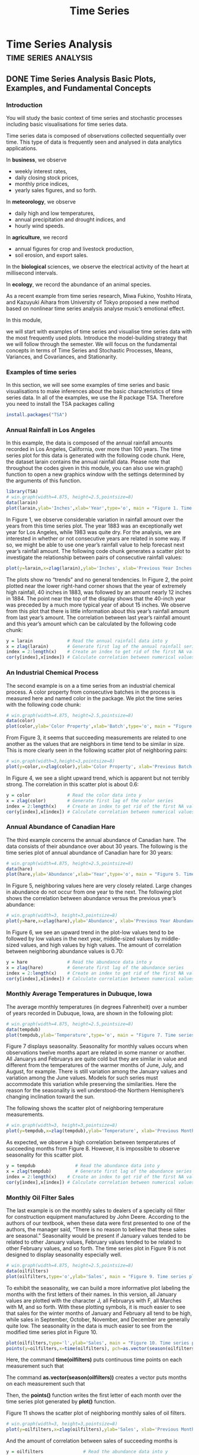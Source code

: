 #+TITLE: Time Series
#+hugo_base_dir: ~/blog/
#+hugo_section: posts
#+hugo_front_matter_format: yaml

* Time Series Analysis :time:series:analysis:
** DONE Time Series Analysis Basic Plots, Examples, and Fundamental Concepts
CLOSED: [2022-03-15 Tue 18:23]
:PROPERTIES:
:EXPORT_FILE_NAME: timeSeriesAnalysisWeek1
:EXPORT_OPTIONS: author:nil
:END:
*** Introduction
You will study the basic context of time series and stochastic processes including basic visualisations for time series data.

Time series data is composed of observations collected sequentially over time. This type of data is frequently seen and analysed in data analytics applications.

In *business*, we observe
+ weekly interest rates,
+ daily closing stock prices,
+ monthly price indices,
+ yearly sales figures, and so forth.

In *meteorology*, we observe

+ daily high and low temperatures,
+ annual precipitation and drought indices, and
+ hourly wind speeds.

In *agriculture*, we record

+ annual figures for crop and livestock production,
+ soil erosion, and export sales.

In the *biological* sciences, we observe the electrical activity of the heart at millisecond intervals.

In *ecology*, we record the abundance of an animal species.

As a recent example from time series research, Miwa Fukino, Yoshito Hirata, and Kazuyuki Aihara from University of Tokyo proposed a new method based on nonlinear time series analysis analyse music’s emotional effect.

In this module,

we will start with examples of time series and visualise time series data with the most frequently used plots.
Introduce the model-building strategy that we will follow through the semester.
We will focus on the fundamental concepts in terms of
Time Series and Stochastic Processes,
Means, Variances, and Covariances, and Stationarity.

*** Examples of time series
In this section, we will see some examples of time series and basic visualisations to make inferences about the basic characteristics of time series data. In all of the examples, we use the R package TSA. Therefore you need to install the TSA packages calling

#+begin_src R
install.packages("TSA")
#+end_src
*** Annual Rainfall in Los Angeles
In this example, the data is composed of the annual rainfall amounts recorded in Los Angeles, California, over more than 100 years. The time series plot for this data is generated with the following code chunk. Here, the dataset larain contains the annual rainfall data. Please note that throughout the codes given in this module, you can also use win.graph() function to open a new graphics window with the settings determined by the arguments of this function.

#+begin_src R
library(TSA)
# win.graph(width=4.875, height=2.5,pointsize=8)
data(larain)
plot(larain,ylab='Inches',xlab='Year',type='o', main = "Figure 1. Time series plot of LA rain series.")
#+end_src

In Figure 1, we observe considerable variation in rainfall amount over the years from this time series plot. The year 1883 was an exceptionally wet year for Los Angeles, while 1983 was quite dry. For the analysis, we are interested in whether or not consecutive years are related in some way. If so, we might be able to use one year’s rainfall value to help forecast next year’s rainfall amount. The following code chunk generates a scatter plot to investigate the relationship between pairs of consecutive rainfall values:

#+begin_src R
plot(y=larain,x=zlag(larain),ylab='Inches', xlab='Previous Year Inches', main = "Figure 2. Scatter plot of rainfall in consequtive years.")
#+end_src

The plots show no “trends” and no general tendencies. In Figure 2, the point plotted near the lower right-hand corner shows that the year of extremely high rainfall, 40 inches in 1883, was followed by an amount nearly 12 inches in 1884. The point near the top of the display shows that the 40-inch year was preceded by a much more typical year of about 15 inches. We observe from this plot that there is little information about this year’s rainfall amount from last year’s amount. The correlation between last year’s rainfall amount and this year’s amount which can be calculated by the following code chunk:

#+begin_src R
y = larain             # Read the annual rainfall data into y
x = zlag(larain)       # Generate first lag of the annual rainfall series
index = 2:length(x)    # Create an index to get rid of the first NA value in x
cor(y[index],x[index]) # Calculate correlation between numerical values in x and y
#+end_src
*** An Industrial Chemical Process
The second example is on a a time series from an industrial chemical process. A color property from consecutive batches in the process is measured here and named color in the package. We plot the time series with the following code chunk:

#+begin_src R
# win.graph(width=4.875, height=2.5,pointsize=8)
data(color)
plot(color,ylab='Color Property',xlab='Batch',type='o', main = "Figure 3. Time series plot of the color property series.")
#+end_src
From Figure 3, it seems that succeeding measurements are related to one another as the values that are neighbors in time tend to be similar in size. This is more clearly seen in the following scatter plot of neighboring pairs:

#+begin_src R
# win.graph(width=3,height=3,pointsize=8)
plot(y=color,x=zlag(color),ylab='Color Property', xlab='Previous Batch Color Property', main = "Figure 4. Scatter plot of the color property in consequtive batches.")
#+end_src

In Figure 4, we see a slight upward trend, which is apparent but not terribly strong. The correlation in this scatter plot is about 0.6:

#+begin_src R
y = color              # Read the color data into y
x = zlag(color)        # Generate first lag of the color series
index = 2:length(x)    # Create an index to get rid of the first NA value in x
cor(y[index],x[index]) # Calculate correlation between numerical values in x and y
#+end_src
*** Annual Abundance of Canadian Hare
The third example concerns the annual abundance of Canadian hare. The data consists of their abundance over about 30 years. The following is the time series plot of annual abundance of Canadian hare for 30 years:

#+begin_src R
# win.graph(width=4.875, height=2.5,pointsize=8)
data(hare)
plot(hare,ylab='Abundance',xlab='Year',type='o', main = "Figure 5. Time series plot of annual abundance of Canadian hare.")
#+end_src

In Figure 5, neighboring values here are very closely related. Large changes in abundance do not occur from one year to the next. The following plot shows the correlation between abundance versus the previous year’s abundance:

#+begin_src R
# win.graph(width=3, height=3,pointsize=8)
plot(y=hare,x=zlag(hare),ylab='Abundance', xlab='Previous Year Abundance', main = "Figure 6. Scatter plot of abundance in consequtive years.")
#+end_src

In Figure 6, we see an upward trend in the plot-low values tend to be followed by low values in the next year, middle-sized values by middle-sized values, and high values by high values. The amount of correlation between neighboring abundance values is 0.70:

#+begin_src R
y = hare               # Read the abundance data into y
x = zlag(hare)         # Generate first lag of the abundance series
index = 2:length(x)    # Create an index to get rid of the first NA value in x
cor(y[index],x[index]) # Calculate correlation between numerical values in x and y
#+end_src
*** Monthly Average Temperatures in Dubuque, Iowa
The average monthly temperatures (in degrees Fahrenheit) over a number of years recorded in Dubuque, Iowa, are shown in the following plot:
#+begin_src R
# win.graph(width=4.875, height=2.5,pointsize=8)
data(tempdub)
plot(tempdub,ylab='Temperature',type='o', main = "Figure 7. Time series plot of average monthly temperature series.")
#+end_src

Figure 7 displays seasonality. Seasonality for monthly values occurs when observations twelve months apart are related in some manner or another. All Januarys and Februarys are quite cold but they are similar in value and different from the temperatures of the warmer months of June, July, and August, for example. There is still variation among the January values and variation among the June values. Models for such series must accommodate this variation while preserving the similarities. Here the reason for the seasonality is well understood-the Northern Hemisphere’s changing inclination toward the sun.

The following shows the scatter plot of neighboring temperature measurements.

#+begin_src R
# win.graph(width=3, height=3,pointsize=8)
plot(y=tempdub,x=zlag(tempdub),ylab='Temperature', xlab='Previous Month Temperature', main = "Figure 8. Scatter plot of average temperature in consequtive months.")
#+end_src

As expected, we observe a high correlation between temperatures of succeeding months from Figure 8. However, it is impossible to observe seasonality for this scatter plot.

#+begin_src R
y = tempdub               # Read the abundance data into y
x = zlag(tempdub)         # Generate first lag of the abundance series
index = 2:length(x)    # Create an index to get rid of the first NA value in x
cor(y[index],x[index]) # Calculate correlation between numerical values in x and y
#+end_src
*** Monthly Oil Filter Sales
The last example is on the monthly sales to dealers of a specialty oil filter for construction equipment manufactured by John Deere. According to the authors of our textbook, when these data were first presented to one of the authors, the manager said, “There is no reason to believe that these sales are seasonal.” Seasonality would be present if January values tended to be related to other January values, February values tended to be related to other February values, and so forth. The time series plot in Figure 9 is not designed to display seasonality especially well.

#+begin_src R
# win.graph(width=4.875, height=2.5,pointsize=8)
data(oilfilters)
plot(oilfilters,type='o',ylab='Sales', main = "Figure 9. Time series plot of monthly oil filter sales series.")
#+end_src

To exhibit the seasonality, we can build a more informative plot labeling the months with the first letters of their names. In this version, all January values are plotted with the character J, all Februarys with F, all Marches with M, and so forth. With these plotting symbols, it is much easier to see that sales for the winter months of January and February all tend to be high, while sales in September, October, November, and December are generally quite low. The seasonality in the data is much easier to see from the modified time series plot in Figure 10.

#+begin_src R
plot(oilfilters,type='l',ylab='Sales', main = "Figure 10. Time series plot of monthly oil filter sales series with labels.")
points(y=oilfilters,x=time(oilfilters), pch=as.vector(season(oilfilters)))
#+end_src

Here, the command *time(oilfilters)* puts continuous time points on each measurement such that

The command *as.vector(season(oilfilters))* creates a vector puts months on each measurement such that

Then, the *points()* function writes the first letter of each month over the time series plot generated by *plot()* function.

Figure 11 shows the scatter plot of neighboring monthly sales of oil filters.

#+begin_src R
# win.graph(width=3, height=3,pointsize=8)
plot(y=oilfilters,x=zlag(oilfilters),ylab='Sales', xlab='Previous Month Sales',main = "Figure 11. Scatter plot of oil filter sales in consequtive months.")
#+end_src

And the amount of correlation between sales of succeeding months is

#+begin_src R
y = oilfilters               # Read the abundance data into y
x = zlag(oilfilters)         # Generate first lag of the abundance series
index = 2:length(x)    # Create an index to get rid of the first NA value in x
cor(y[index],x[index]) # Calculate correlation between numerical values in x and y
#+end_src

Although we observe a seasonal effect, autocorrelation between monthly sales is slightly correlated. So, we should note that having seasonality in time series data does not imply a significant correlation.
*** A Model-Building Strategy
It is not a straightforward task to find appropriate models for time series data. There are several components that a data scientist should deal with. Throughout the course we will follow a multistage model-building strategy with the following three steps:

+ model specification, (or identification)
+ model fitting, and
+ model diagnostics.

In model specification (or identification), the classes of time series models are selected that may be appropriate for a given observed series. In choosing a model, we shall attempt to adhere to the principle of parsimony; that is, the model used should require the smallest number of parameters that will adequately represent the time series.

Albert Einstein is quoted in Parzen (1982, p. 68) as remarking that “everything should be made as simple as possible but not simpler.”

The model fitting consists of finding the best possible estimates of a number of parameters involved in the model using a statistical estimation method such as least squares, maximum likelihood estimation, or Bayesian estimation.

Model diagnostics is concerned with assessing the quality of the model that we have specified and estimated. We try to answer the questions:

How well does the model fit the data?
Are the assumptions of the model reasonably well satisfied?
If no inadequacies are found, the modeling may be assumed to be complete, and the model may be used, for example, to forecast future values. Otherwise, we choose another model in the light of the inadequacies found; that is, we return to the model specification step. In this way, we cycle through the three steps until an acceptable model is found.


*** Time Series and Stochastic Processes
The sequence of random variables ${Yt:t=0,±1,±2,±3,…}$ is called a stochastic process and serves as a model for an observed time series. It is known that the complete probabilistic structure of such a process is determined by the set of distributions of all finite collections of the Y’s. Much of the information in these joint distributions can be described in terms of means, variances, and covariances. So, we will focus on the measures mostly based on the first and second moments.
*** Means, Variances, and Covariances
For a stochastic process {Yt:t=0,±1,±2,±3,…}, the mean function is defined by

μt=E(Yt), for t=0,±1,±2,±3,…

Actually, μt is just the expected value of the process at time t.

The autocovariance function, γt,s is defined as

γt,s=Cov(Yt,Ys), for t,s=0,±1,±2,±3,…

where Cov(Yt,Ys)=E[(Yt−μt)(Ys−μs)]=E(YtYs)−μtμs.

The autocorrelation function, ρt,s, is given by

ρt,s=Corr(Yt,Ys), for t,s=0,±1,±2,±3,…

where

Corr(Yt,Ys)=Cov(Yt,Ys)Var(Yt)Var(Ys)−−−−−−−−−−−−−√=γt,sγt,tγs,s−−−−−√.

Please note that

γt,t=Cov(Yt,Yt)=E[(Yt−μt)(Yt−μt)]=E[(Yt−μt)2]=E(Y2t)−μ2t=Var(Yt)

and

γs,s=Cov(Ys,Ys)=E[(Ys−μs)(Ys−μs)]=E[(Ys−μs)2]=E(Y2s)−μ2s=Var(Ys).

Consequently, ρt,t=ρs,s=1.

Because γt,s=γs,t, we have ρt,s=ρs,t. And because |γt,s|≤γt,tγs,s−−−−−√, we have |ρt,s|≤1.

Values of ρt,s near ±1 indicate strong (linear) dependence, whereas values near zero indicate weak (linear) dependence. If ρt,s=0, we say that Yt and Ys are uncorrelated.

Because most of the context is based on the covariance and correlations, we will go a little bit further. To investigate the covariance properties of various time series models, the following result will be used repeatedly: If c1,c2,…,cm and d1,d2,…,dn are constants and t1,t2,…,tm and s1,s2,…,sn are time points, then the contrivance of two linear combinations of time series observations is calculated by

Cov[∑i=1mciYti,∑j=1ndjYsj]=∑i=1m∑j=1ncidjCov(Yti,Ysj).

As a special case, we obtain the variance of a linear combination of time series observations as

Var[∑i=1mciYti]=∑i=1nc2iVar(Yti)+2∑i<jcicjCov(Yti,Ytj).
*** The Random Walk
Let e1,e2,… be a sequence of independent, identically distributed random variables each with zero mean and variance σ2e. The observed time series, {Yt:t=1,2,…}, is constructed as follows:

Y1Y2Yt==⋮=e1e1+e2e1+e2+⋯+et

Apparently, this system of equations can be written as

Yt=Yt−1+et

with initial condition Y1=e1.

If the e’s are interpreted as the sizes of the “steps” taken (forward or backward) along a number line, then Yt is the position of the random walker at time t.

We obtain the mean and variance of the random walk process as follows:

μt=E(Yt)=E(e1+e2+⋯+et)=E(e1)+E(e2)+⋯+E(et)=0+0+⋯+0.

So, μt=0 for all t. As for the variance,

Var(Yt)=Var(e1+e2+⋯+et)=Var(e1)+Var(e2)+⋯+Var(et)=σ2e+σ2e+⋯+σ2e.

So we have a linearly increasing variance Var(Yt)=tσ2e with time.

For 1≤t≤s, we have the following autocorrelation function,

γt,s=tσ2e.

Autocorrelation function is straightforwardly obtained as follows:

ρt,s=ts−−√

for 1≤t≤s. For example, we have the following autocorrelation values ρ1,2=0.707, ρ8,9=0.943, ρ24,25=0.980, and ρ1,25=0.200. The neighboring time points are more correlated than those distant from each other.

Figure 12 shows a simulated random walk:

#+begin_src R
data(rwalk) # rwalk contains a simulated random walk
plot(rwalk,type='o',ylab='Random Walk', main = "Figure 12. Time series plot of a simulated random walk.")
#+end_src
*** A Moving Average
Suppose that {Yt} is constructed as

Yt=et+et−12

where e’s are i.i.d. with zero mean and variance σ2e. Consequently, we have the following:

μt=0Var(Yt)=0.5σ2eCov(Yt,Yt−1)=0.25σ2e and Cov(Yt,Yt−k)=0 for k>1, and ρt,s=0.5 and ρt,t−k=0 for k>1.

Values of Y precisely one-time unit apart have exactly the same correlation no matter where they occur in time and, more generally, ρt,t−k is the same for all values of t. This leads us to the important concept of stationarity.

The following code chunk generates a random realisation of a moving average series in Figure 13.

#+begin_src R
e = rnorm(50,0,1) # Generate standard normal distributed e_t series
Y = array(NA, 50)
for ( t in 2:50){
  Y[t] = (e[t] + e[t-1])/2
}
plot(ts(Y), type ="o", ylab="Y_t", xlab ="t", main = "Figure 13. Time series plot of a moving average series.")
#+end_src
*** Stationarity
The basic idea of stationarity is that the probability laws that govern the behavior of the process do not change over time. the assumption of stationarity allows us to make statistical inferences about the structure of a stochastic process on the basis of an observed record of that process. Specifically, a process {Yt} is said to be strictly stationary if the joint distribution of Yt1,Yt2,…,Ytn is the same as the joint distribution of Yt1−k,Yt2−k,…,Ytn−k for all choices of time points t1,t2,…,tn and all choices of time lag k.

It then follows that both the mean and variance functions are constant for all time: E(Yt)=E(Yt−k) and Var(Yt)=Var(Yt−k) for all t and k.

The covariance between Yt and Ys depends on time only through the time difference |t−s| and not otherwise on the actual times t and s.

Thus, for a stationary process, to simplify our notation, we can write

γk=Cov(Yt,Yt−k) and ρk=Corr(Yt,Yt−k)=γkγ0.

General properties of a stationary process are

γ0=Var(Yt)γk=γ−k|γk|≤γ0

and correspondingly,

ρ0=1ρk=ρ−k|ρk|≤1.

If a process is strictly stationary and has a finite variance, then the covariance function must depend only on the time lag. A definition that is similar to that of strict stationarity but is mathematically weaker is the following: A stochastic process {Yt} is said to be weakly (or second-order) stationary if

The mean function is constant over time, and
γt,t−k=γ0,k for all time t and lag k.
In this course, the term stationary when used alone will always refer to this weaker form of stationarity.

Figure 14 and 15 show a stationary and a nonstationary randomly generated series. Which one is for the non-stationary series?


*** White Noise
One of the important and mostly used stationary processes is called white noise process. A white noise process is actually a sequence of i.i.d. random variables {et}. many useful processes can be constructed from white noise.

For a white noise process, μt=E(et) is constant and γk=Var(et) for k=0 and γk=0 for k≠0. Thus, we can write ρk=1 for k=0 and ρk=0 for k≠0. We usually assume that the white noise process has mean zero and denote Var(et) by σ2e.

The moving average also defines a stationary process. For a moving average process, Yt=(et+et−1)/2, we have ρk=1 for k=0, ρk=0.5 for |k|=1, and ρk=0 for |k|≥2.

Figure 16 shows an example of a white noise series:

#+begin_src R
e = rnorm(50,0,1)
plot(ts(e), type ="o", ylab="e_t", xlab ="t", main = "Figure 16. Time series plot of a white noise series.")
#+end_src
*** Random Cosine Wave
Let us define the following process:

Yt=cos[2π(t12+Φ)] for t=0,±1,±2,…

where Φ∼Uniform(0,1). Figure 17 displays the time series plot of this process:
#+begin_src R
phi = runif(51,0,1)
t = seq(0,50,1)
Y = cos(2*pi*((t/12)+phi))
plot(ts(Y), type ="o", ylab="Y_t", xlab ="t", main = "Figure 17. Time series plot of a random cosine wave.")
#+end_src
Statistical properties of this process are

E(Yt)=∫10cos[2π(t12+ϕ)]f(ϕ)dϕ=∫10cos[2π(t12+ϕ)]⋅1dϕ=12πsin(2πt12+ϕ)∣∣∣10=12π[sin(2πt12+2π)−sin(2πt12)]=0

for all t. Also,

γt,s=12cos[2π(|t−s|12)].

So the process is stationary with the autocorrelation function

ρk=cos(2πk12) for t=0,±1,±2,…

With this example, we observe that it will be difficult to assess whether or not stationarity is a reasonable assumption for a given time series on the basis of the time sequence plot of the observed data.

As another example, the random walk constructed with Yt=e1+e2+⋯+et is not stationary due to non-constant variance function Var(Yt=tσ2e also its covariance function γt,s=tσ2e does not depend only on time lag for 0≤t<s.

Instead of going on with Yt directly, we can consider the differences of successive Y-values, denoted ΔYt. Then $Y_{t} = Y_{t}-Y_{t−1}=e_{t}, so the differenced series, {ΔYt}, is stationary.

Many real time series cannot be reasonably modeled by stationary processes since they are not in statistical- equilibrium but are evolving over time. However, we can frequently transform non- stationary series into stationary series by simple techniques such as differencing.

*** Summary
In this module, we introduced a special data type called time series data. We use simple visualisations to plot time series data for descriptive purposes. Then we focused on the fundamentals of time series analysis such as mean function, autocovariance function, and autocorrelation function. We illustrated these concepts with the basic processes: the random walk, white noise, a simple moving average, and a random cosine wave. Finally, the fundamental concept of stationarity is introduced and the idea of differentiating time series to ensure stationarity is highlighted.


** DONE Analysis of Trends
CLOSED: [2022-03-16 Wed 00:04]
:PROPERTIES:
:EXPORT_FILE_NAME: analysisOfTrends
:EXPORT_OPTIONS: author:nil
:END:
*** Introduction
We will study trend models for the analysis of time series data. Trend models that we will cover include linear, quadratic and harmonic trend models and those account for seasonality. We will observe that while the trend models are very good at capturing the trend in time series data, their performance is poor on capturing serial correlation in time series data. We will have hands-on tasks to deepen your understanding of trend models and improve your skillsets for the implementation of time series analysis methods.

The trend in time series is closely related to the mean function of the series. Changes in mean over time create a trend in the series. In general, the mean function is an arbitrary function of time. We will consider relatively simple functions of time to model the trend in time series.

In this module, we will study

+ the deterministic and stochastic trend,
+ modeling deterministic trends,
+ estimation of constant mean,
+ regression approach to model the trend,
+ analysis of residuals after modelling the trend.

*** learning objectives
This week will contribute to Course Learning Objectives:

1. Present time series in an informative way, both graphically and with summary statistics
2. Develop stationary and non-stationary, and seasonal and non-seasonal time series models

*** Deterministic Versus Stochastic Trends
One of the challenges in time series analysis is that the same time series may be viewed quite differently by different analysts. For example, one can foresee a trend in a simulated random walk with a constant mean for all time. The perceived trend is a result of the strong positive correlation between the series values at nearby time points and the increasing variance in the process as time goes by. Therefore, one can see different trends in the next simulations. This type of trend is called stochastic trend.

In the average monthly temperatures example of the first module, we got the following time series plot in Figure 1:

Here we have a cyclical or seasonal trend, but here the reason for the trend is clear that the Northern Hemisphere’s changing inclination toward the sun. We can model this trend by Yt=Xt+μt, where μt is a deterministic function that is periodic with period 12 and it should satisfy μt=μt−12 for all t. We can assume that Xt represent an unobserved variation around μt and has zero mean for all t. So, this model assumes that μt is the mean function for the observed series Yt. Because the mean function is determined beforehand and we can set the “functions form” of a trend, the trend considered here is a deterministic trend. It is possible to set a linear mean function such that μt=β0+β1t or a quadratic time trend such as μt=β0+β1t+β2t2.
*** Estimation of a Constant Mean
When we consider a constant mean over time, we set μt=μ, for all t. So, our model is written as


Our aim is to estimate the value of μ using the observed series Y1,Y2,…,Yn. The straightforward estimate of μ is the sample mean calculated as


Here sample mean is an unbiased estimator of the constant mean. To investigate its efficiency, we need to find the variance of the sample mean. Suppose that {Yt} is a stationary time series with autocorrelation function ρk. Then, the variance of the sample mean is obtained as


Note that if the series {Yt} is just white noise then ρk=0 for k>0; and hence, Var(Y¯ reduces to simply γ0/n, which is the population variance divided by the sample size.

Instead of constant mean, we can set a moving average model such that Yt=et−1/2et−1, which is also stationary. Then, we find that ρ1=−0.4, which means that we have a negative correlation at lag 1, and ρk=0 for k>1. In this case, we have


For a large n, the correction factor (n−1)/n will approach to 1. Thus, we get


So, the variance of the estimator of μ for the moving average model is less than that of for the constant mean model: 0.2(γ0/n)<γ0/n. The reason for getting a more efficient estimator with a moving average model is that in the moving average model, it is possible for the series to oscillate back and forth across the mean. On the other hand, if ρk≥0 for all k≥1, Var(Y¯) will be larger than γ0/n.

For many stationary processes, the autocorrelation function decays quickly enough with increasing lags. under this assumption and given a large sample, we obtain the following approximation:


Here, negative correlations and large sample size both increase the efficiency of the estimator.

We should note that the precision of the sample mean as an estimator of μ can be strikingly different for a nonstationary process with a constant mean. For example, for the random walk process defined in Module 1, we find the following:


Notice that in this special case the variance of our estimate of the mean actually increases as the sample size n increases. Because this is unacceptable, we need to consider other estimation techniques for nonstationary series.
*** Regression Approach
Classical regression analysis can be used to model nonconstant mean trend. We will consider linear, quadratic, seasonal means, and cosine trends.
*** Linear and Quadratic Trends in Time
The deterministic linear trend model is expressed as follows:

μt=β0+β1t

where β0 represents intercept and β1 corresponds to the slope of the linear trend. Suppose β^0 and β^1 are the classical least squares estimates of β0 and β1, respectively. Then, β^0 and β^1 are obtained as follows:


where t=(n+1)/2 is the average of integers 1,2,…,n.

Consider the simulated random walk process in Figure 2:

#+begin_src R
data(rwalk)
model1 = lm(rwalk~time(rwalk)) # label the model as model1
summary(model1)
#+end_src

#+begin_src file
##
## Call:
## lm(formula = rwalk ~ time(rwalk))
##
## Residuals:
##      Min       1Q   Median       3Q      Max
## -2.70045 -0.79782  0.06391  0.63064  2.22128
##
## Coefficients:
##              Estimate Std. Error t value Pr(>|t|)
## (Intercept) -1.007888   0.297245  -3.391  0.00126 **
## time(rwalk)  0.134087   0.008475  15.822  < 2e-16 ***
## ---
## Signif. codes:  0 '***' 0.001 '**' 0.01 '*' 0.05 '.' 0.1 ' ' 1
##
## Residual standard error: 1.137 on 58 degrees of freedom
## Multiple R-squared:  0.8119, Adjusted R-squared:  0.8086
## F-statistic: 250.3 on 1 and 58 DF,  p-value: < 2.2e-16
#+end_src

Estimates of slope and intercept are β^1=0.1341 and β^0=−1.008, respectively. Here slope is statistically significant at 5% significance level. The trend line is plotted over the time series in Figure 3:

#+begin_src R
plot(rwalk,type='o',ylab='y', main = "Figure 3. Fitted linear model to the simulated random walk series.")
abline(model1) # add the fitted least squares line from model1
#+end_src

Appropriateness of this linear trend model will be considered later.

The deterministic quadratic trend model is expressed as follows

μt=β0+β1t+β2t2

where β0 represents intercept, β1 corresponds to the linear trend, and β2 corresponds to quadratic trend in time.

The following code chunk fits a quadratic trend model to the random walk data:

#+begin_src R
t = time(rwalk)
t2 = t^2
model1.1 = lm(rwalk~t+t2) # label the model as model1
summary(model1.1)
#+end_src
#+begin_src file
##
## Call:
## lm(formula = rwalk ~ t + t2)
##
## Residuals:
##      Min       1Q   Median       3Q      Max
## -2.69623 -0.76802  0.00826  0.85337  2.34468
##
## Coefficients:
##               Estimate Std. Error t value Pr(>|t|)
## (Intercept) -1.4272911  0.4534893  -3.147  0.00262 **
## t            0.1746746  0.0343028   5.092 4.16e-06 ***
## t2          -0.0006654  0.0005451  -1.221  0.22721
## ---
## Signif. codes:  0 '***' 0.001 '**' 0.01 '*' 0.05 '.' 0.1 ' ' 1
##
## Residual standard error: 1.132 on 57 degrees of freedom
## Multiple R-squared:  0.8167, Adjusted R-squared:  0.8102
## F-statistic:   127 on 2 and 57 DF,  p-value: < 2.2e-16
#+end_src

Fitted quadratic trend is shown in Figure 4:
#+begin_src R
plot(ts(fitted(model1.1)), ylim = c(min(c(fitted(model1.1),
     as.vector(rwalk))), max(c(fitted(model1.1),as.vector(rwalk)))),ylab='y' ,
     main = "Figure 4. Fitted quadratic curve to the random walk series.")
lines(as.vector(rwalk),type="o")
#+end_src
*** Cyclical or Seasonal Trends
Consider now modeling and estimating seasonal trends, such as for the average monthly temperature data in Figure 5.

Here we assume that the observed series can be represented as

Yt=μt+Xt

where E(Xt)=0 for all t. The most general assumption for μt with monthly seasonal data is that there are 12 parameters, β1,β2,…,β12, giving the expected average temperature for each of the 12 months. To represent seasonality, we may write a seasonal model such that


We need to set up indicator variables (sometimes called dummy variables) that indicate the month to which each of the data points pertains before going on with estimation of parameters. We can also include an intercept term β0 in the model.
#+begin_src R
data(tempdub)
month.=season(tempdub) # period added to improve table display and this line sets up indicators
model2=lm(tempdub~month.-1) # -1 removes the intercept term
summary(model2)
#+end_src

#+begin_src file
##
## Call:
## lm(formula = tempdub ~ month. - 1)
##
## Residuals:
##     Min      1Q  Median      3Q     Max
## -8.2750 -2.2479  0.1125  1.8896  9.8250
##
## Coefficients:
##                 Estimate Std. Error t value Pr(>|t|)
## month.January     16.608      0.987   16.83   <2e-16 ***
## month.February    20.650      0.987   20.92   <2e-16 ***
## month.March       32.475      0.987   32.90   <2e-16 ***
## month.April       46.525      0.987   47.14   <2e-16 ***
## month.May         58.092      0.987   58.86   <2e-16 ***
## month.June        67.500      0.987   68.39   <2e-16 ***
## month.July        71.717      0.987   72.66   <2e-16 ***
## month.August      69.333      0.987   70.25   <2e-16 ***
## month.September   61.025      0.987   61.83   <2e-16 ***
## month.October     50.975      0.987   51.65   <2e-16 ***
## month.November    36.650      0.987   37.13   <2e-16 ***
## month.December    23.642      0.987   23.95   <2e-16 ***
## ---
## Signif. codes:  0 '***' 0.001 '**' 0.01 '*' 0.05 '.' 0.1 ' ' 1
##
## Residual standard error: 3.419 on 132 degrees of freedom
## Multiple R-squared:  0.9957, Adjusted R-squared:  0.9953
## F-statistic:  2569 on 12 and 132 DF,  p-value: < 2.2e-16
#+end_src
All of the parameters corresponding to months are statistically significant at 5% level. We can include the intercept parameter as follows:

#+begin_src R
model3=lm(tempdub~month.) # remove -1 to include the intercept term in the model
summary(model3)
#+end_src

#+begin_src file
##
## Call:
## lm(formula = tempdub ~ month.)
##
## Residuals:
##     Min      1Q  Median      3Q     Max
## -8.2750 -2.2479  0.1125  1.8896  9.8250
##
## Coefficients:
##                 Estimate Std. Error t value Pr(>|t|)
## (Intercept)       16.608      0.987  16.828  < 2e-16 ***
## month.February     4.042      1.396   2.896  0.00443 **
## month.March       15.867      1.396  11.368  < 2e-16 ***
## month.April       29.917      1.396  21.434  < 2e-16 ***
## month.May         41.483      1.396  29.721  < 2e-16 ***
## month.June        50.892      1.396  36.461  < 2e-16 ***
## month.July        55.108      1.396  39.482  < 2e-16 ***
## month.August      52.725      1.396  37.775  < 2e-16 ***
## month.September   44.417      1.396  31.822  < 2e-16 ***
## month.October     34.367      1.396  24.622  < 2e-16 ***
## month.November    20.042      1.396  14.359  < 2e-16 ***
## month.December     7.033      1.396   5.039 1.51e-06 ***
## ---
## Signif. codes:  0 '***' 0.001 '**' 0.01 '*' 0.05 '.' 0.1 ' ' 1
##
## Residual standard error: 3.419 on 132 degrees of freedom
## Multiple R-squared:  0.9712, Adjusted R-squared:  0.9688
## F-statistic: 405.1 on 11 and 132 DF,  p-value: < 2.2e-16
#+end_src

R omits the January coefficient in this case. Notice that when we have the intercept in the model, we interpret resulting parameters as the difference between the first month and the related one. Now the February coefficient is interpreted as the difference between February and January average temperatures, the March coefficient is the difference between March and January average temperatures, and so forth. In this model, all of the differences between January and the other months are statistically significant at 5% level in both models. Notice that the Intercept coefficient plus the February coefficient here equals the February coefficient the model with no intercept parameter.
*** Cosine Trends
In the seasonal means model, we separate the effect of each month. However, there is nothing about the shape of the seasonal trend in the seasonal means model. We can include the information on the shape of the seasonal trend in the model by assigning a cosine curve as the mean function μt:

μt=βcos(2πft+Φ)

Here, β(>0), f, and Φ are called the amplitude, frequency, and phase of the curve. As t varies, the curve oscillates within [−β,β] interval. Since the curve repeats itself exactly every 1/f time units, 1/f is called the period of the cosine wave. When we set f=1/12, a cosine wave will repeat itself every 12 months. So we say that the period is 12.

For the estimation purposes, we need to make the above cosine trend model linear in terms of its parameters. With the following misinterpretation, we get

βcos(2πft+Φ)=β1cos(2πft)+β2sin(2πft)

where

β=β21+β22−−−−−−√ and Φ=atan(−β2/β1)

and, conversely,

β1=βcos(Φ) and β2=βsin(Φ).

Consequently, we will use cos(2πft) and sin(2πft) to estimate β1 and β2, respectively. The simplest such model for the trend would be expressed as

μt=β0+β1cos(2πft)+β2sin(2πft)

Here the constant term β0 represents a cosine with frequency zero.

In any practical example, we must be careful how we measure time, as our choice of time measurement will affect the values of the frequencies of interest. For example, if we have monthly data but use 1,2,3,… as our time scale, then 1/12 would be the most interesting frequency, with a corresponding period of 12 months. However, if we measure time by year and fractional year, say 1980 for January, 1980.08333 for February of 1980, and so forth, then a frequency of 1 corresponds to an annual or 12-month periodicity.

The following code chunk fits a cosine curve at the fundamental frequency to the average monthly temperature series.

#+begin_src R
har.=harmonic(tempdub,1) # calculate cos(2*pi*t) and sin(2*pi*t)
model4=lm(tempdub~har.)
summary(model4)
#+end_src

#+begin_src file
##
## Call:
## lm(formula = tempdub ~ har.)
##
## Residuals:
##      Min       1Q   Median       3Q      Max
## -11.1580  -2.2756  -0.1457   2.3754  11.2671
##
## Coefficients:
##                 Estimate Std. Error t value Pr(>|t|)
## (Intercept)      46.2660     0.3088 149.816  < 2e-16 ***
## har.cos(2*pi*t) -26.7079     0.4367 -61.154  < 2e-16 ***
## har.sin(2*pi*t)  -2.1697     0.4367  -4.968 1.93e-06 ***
## ---
## Signif. codes:  0 '***' 0.001 '**' 0.01 '*' 0.05 '.' 0.1 ' ' 1
##
## Residual standard error: 3.706 on 141 degrees of freedom
## Multiple R-squared:  0.9639, Adjusted R-squared:  0.9634
## F-statistic:  1882 on 2 and 141 DF,  p-value: < 2.2e-16
#+end_src
The following code chunk plots the fitted curve along with the observed average monthly temperature series in Figure 6.

#+begin_src R
plot(ts(fitted(model4),freq=12,start=c(1964,1)),ylab='Temperature',type='l',
ylim=range(c(fitted(model4),tempdub)),main="Figure 6. Fitted model to average monthly temperature series.")
# ylim ensures that the y axis range fits the raw data and the fitted values
points(tempdub)
#+end_src

The cosine trend model fits the data quite well with the exception of most of the January values, where the observations are lower than the model would predict.

Interpreting Regression Output
Estimates of regression parameters are obtained under some assumptions on the stochastic component {Xt} of linear trend model. So, some properties of regression output heavily depend on the assumption that Xt is white noise and some other parts depend on approximate normality of Xt.

When we have μt=β0+β1t as the mean function, the unobserved stochastic component Xt can be estimated (predicted) by Yt−μ^t. If Xt has a constant variance, we estimate the standard deviation of Xt, namely γ0−−√, by the residual standard deviation

s=1n−p∑t=1n(Yt−μ^t)2−−−−−−−−−−−−−−−−√

where p is the number of parameters estimated in μt and n−p is the so-called degrees of freedom for s.

The smaller the value of s, the better the fit.

Another measure of goodness of fit of the trend is the coefficient of determination, namely R2. One interpretation of R2 is that it is the square of the sample correlation coefficient between the observed series and the estimated trend. It is also the fraction of the variation in the series that is explained by the estimated trend.

High but not close to 1 values of R2 implies a satisfactory fit.

When we fit the straight line to the random walk data, we get the following output:

#+begin_src R
model1=lm(rwalk~time(rwalk))
summary(model1)
#+end_src

#+begin_src file
##
## Call:
## lm(formula = rwalk ~ time(rwalk))
##
## Residuals:
##      Min       1Q   Median       3Q      Max
## -2.70045 -0.79782  0.06391  0.63064  2.22128
##
## Coefficients:
##              Estimate Std. Error t value Pr(>|t|)
## (Intercept) -1.007888   0.297245  -3.391  0.00126 **
## time(rwalk)  0.134087   0.008475  15.822  < 2e-16 ***
## ---
## Signif. codes:  0 '***' 0.001 '**' 0.01 '*' 0.05 '.' 0.1 ' ' 1
##
## Residual standard error: 1.137 on 58 degrees of freedom
## Multiple R-squared:  0.8119, Adjusted R-squared:  0.8086
## F-statistic: 250.3 on 1 and 58 DF,  p-value: < 2.2e-16
#+end_src

According to multiple R2, about 81% of the variation in the random walk series is explained by the linear time trend. The adjusted version of multiple R2 provides an approximately unbiased estimate of true R2.

The standard deviations of the coefficients labeled Std. Error on the output need to be interpreted carefully. They are appropriate only when the usual regression assumption that the stochastic component is white noise. This assumption rarely true for time series data!

If the stochastic component is normally distributed white noise, then the p-values are given under “Pr(>|t|)” can be used to test the null hypothesis that the corresponding unknown regression coefficient is zero.
*** Residual Analysis
The estimator or predictor of unobserved stochastic component {Xt},

X^t=Yt−μ^t

is called residual corresponding to the tth observation.

An estimate is the guess of an unknown parameter and a prediction is an estimate of an unobserved random variable.

If the trend model is reasonably correct, then the residuals should behave roughly like the true stochastic component, and various assumptions about the stochastic component can be assessed by looking at the residuals.

If the stochastic component is white noise, then the residuals should behave roughly like independent (normal) random variables with zero mean and standard deviation of s. We can standardise residuals to make their mean zero.

After computation of residuals or standardised residual, we examine various residual plots. The first plot to examine is the plot of the residuals over time. If the series is seasonal, we can use labels while plotting to identify the seasonality better.

In the first example, We will use the monthly average temperature series which we fitted with seasonal means as our first example to illustrate some of the ideas of residual analysis. The following chunk generates a time series plot for the standardized residuals of the monthly temperature data fitted by seasonal means:

#+begin_src R
plot(y=rstudent(model3),x=as.vector(time(tempdub)), xlab='Time',ylab='Standardized Residuals',type='o', main = "Figure 7. Time series plot of residuals.")
#+end_src

If the stochastic component is white noise and the trend is adequately modeled, we would expect such a plot to suggest a rectangular scatter with no discernible trends whatsoever.

There are striking departures from randomness seen in the plot in Figure 7.

The labels of months are added in Figure 8.

#+begin_src R
plot(y=rstudent(model3),x=as.vector(time(tempdub)),xlab='Time', ylab='Standardized Residuals',type='l', main = "Figure 8. Time series plot of residuals with labels.")
points(y=rstudent(model3),x=as.vector(time(tempdub)), pch=as.vector(season(tempdub)))
#+end_src
There is no apparent pattern relating to different months of the year in Figure 8.

Next, we look at the standardized residuals versus the corresponding trend estimate, or fitted value in Figure 9. The function rstudent() computes standardised residuals.

#+begin_src R
plot(y=rstudent(model3),x=as.vector(fitted(model3)), xlab='Fitted Trend Values', ylab='Standardized Residuals',type='n', main = "Figure 9. Time series plot of standardised residuals
     versus fitted trend values.")
points(y=rstudent(model3),x=as.vector(fitted(model3)),pch=as.vector(season(tempdub)))
#+end_src

As anomaly with this plot small residuals would be associated with small fitted trend values and large residuals with large fitted trend values, or there would be less variation for residuals associated with certain sized fitted trend values or more variation with other fitted trend values. Although there is somewhat more variation for the March residuals and less for November, the plot does not indicate any dramatic patterns that would cause us to doubt the seasonal means model.

Normality of residuals can be checked with a histogram. Figure 10 displays a frequency histogram of the standardized residuals from the seasonal means model for the temperature series.

#+begin_src R
hist(rstudent(model3),xlab='Standardized Residuals', main = "Figure 10. Histogram of the standardized residuals from
     the seasonal means model.")
#+end_src

The plot is somewhat symmetric and tails off at both the high and low ends as a normal distribution does.

Another plot to check normality is the quantile-quantile (QQ) plot. Such a plot displays the quantiles of the data versus the theoretical quantiles of a normal distribution.

With normally distributed data, the QQ plot looks approximately like a straight line.

Figure 11 shows the Q-Q scores (calculated under normal distribution) plot for the standardized residuals from the seasonal means model for the temperature series.

#+begin_src R
y = rstudent(model3)
qqnorm(y, main = "Figure 11. Normal Q-Q plot of the standardized residuals from
     the seasonal means model.")
qqline(y, col = 2, lwd = 1, lty = 2)
#+end_src

The straight-line pattern here supports the assumption of a normally distributed stochastic component in this model.

In addition to visualisations, there are various hypothesis tests that can be used to check the normality assumption of the stochastic component. One of these tests is the Shapiro-Wilk test that calculates the correlation between the residuals and the corresponding normal quantiles. We apply the Shapiro-Wilk test to the residuals of temperature series using the following code chunk

#+begin_src R
y = rstudent(model3)
shapiro.test(y)
#+end_src

#+begin_src file
##
##  Shapiro-Wilk normality test
##
## data:  y
## W = 0.9929, p-value = 0.6954
#+end_src
We get the p-value of 0.6954. So we conclude not to reject the null hypothesis that the stochastic component of this model is normally distributed.

Independence in the stochastic component is another assumption to check. The runs test can be applied over the residuals. The runs test applied over the residuals of temperature series leads to a p-value of 0.216. Thus, we conclude not to reject the null hypothesis stating the independence of the stochastic component in this seasonal means model.
*** Sample Autocorrelation Function
Sample autocorrelation function (ACF) is a very useful and important tool in the analysis of time series data. We compute the sample correlation between the pairs k units apart in time. However, we modify this slightly, taking into account that we are assuming stationarity, which implies a common mean and variance for the series. With this in mind, we define the sample autocorrelation function, rk, at lag k as


for k=1,2,…. A plot of rk versus lag k is often called a correlogram.

Because we are interested in discovering possible dependence in the stochastic component, the sample autocorrelation function for the standardized residuals is of interest. Figure 12 displays the sample autocorrelation for the standardized residuals from the seasonal means model of the temperature series.

#+begin_src R
acf(rstudent(model3), main = "Figure 12. ACF of standardized residuals")
#+end_src

All values are within the horizontal dashed lines, which are placed at ±2/n−−√. According to the ACF plot none of the hypotheses ρk=0 can be rejected at the usual significance levels for k=1,2,…,21. Thus, we infer that the stochastic component of the series is white noise.

As a second example, a time series plot of the standardized residuals arising from fitting a straight line to the random walk time series is shown in Figure 13:

#+begin_src R
plot(y=rstudent(model1),x=as.vector(time(rwalk)), ylab='Standardized Residuals',xlab='Time',type='o', main = "Figure 13. Time series plot of the standardized residuals
     from fitting a straight line to the random walk series.")
#+end_src

In Figure 13, the residuals “hang together” too much for the white noise-the plot is too smooth. Furthermore, there seems to be more variation in the last third of the series than in the first two-thirds. When we plot standardised residuals versus fitted trend line values, we observe a similar effect with larger residuals associated with larger fitted values from Figure 14.

#+begin_src R
plot(y=rstudent(model1),x=fitted(model1), ylab='Standardized Residuals',xlab='Fitted Trend Line Values', type='p', main = "Figure 14. Scatter plot of standardised residuals versus fitted trend line values.")
#+end_src

The sample ACF of the standardized residuals is given in Figure 15:

#+begin_src R
acf(rstudent(model1), main = "Figure 15. ACF of the standardized residuals.")
#+end_src

This ACF plot confirms the smoothness of the time series plot as we have correlation values higher than the confidence bound at several lags. This is not what we expect from a white noise process.

As another example, we return to the annual rainfall in Los Angeles for which we found no evidence of dependence in that series and check the normality assumption using the QQ plot in Figure 16.

#+begin_src R
data(larain)
y = larain
qqnorm(y, main = "Figure 16. Normal Q-Q plot of LA rain series.")
qqline(y, col = 2, lwd = 1, lty = 2)
#+end_src

Because we see a considerable amount of departure from the reference line, we conclude that the normality assumption does not hold for the annual rainfall series in Los Angeles. The Shapiro-Wilk test also confirms this inference with a p-value less than 0.05.

#+begin_src R

y = larain
shapiro.test(y)
#+end_src

#+begin_src file

##
##  Shapiro-Wilk normality test
##
## data:  y
## W = 0.94617, p-value = 0.0001614
#+end_src
*** Forecasting with regression models
After ensuring that the fitted model is suitable for prediction purposes, we use the model to find forecasts. For time series regression models, this task is simply based on the straightforward use of the fitted regression model. We apply the following steps to find h steps ahead forecasts:

Generate a sequence of time points of lengths h starting from the last observation point. For example, suppose we have a time series of length 10 and h=4. Then the new sequence becomes t=11,12,13,14.

Write each value of the new sequence generated in the previous step in place in the fitted model and calculate forecasts.

We can implement these steps using the predict() function with the fitted model object and the sequence created at step 1 as inputs.

To illustrate, let’s use the fitted linear model for the random walk data to find 5 steps ahead forecasts. The following code chunk does this task:

#+begin_src R
data(rwalk) # Read the data
t = time(rwalk) # Create time points for model fitting
model1 = lm(rwalk~t) # label the model as model1
h = 5 # 5 steps ahed forecasts
# Now we will implement the two-step algorithm
new = data.frame(t = seq((length(t)+1), (length(t)+h), 1)) # Step 1
# Notice here that I'm using the same variable name "t" as in the
# fitted model above, where the name of the variable showing time
# is also "t". To run the predict() function properly,
# the names of variables in fitted model and "new" data frame
# must be the same!!!
forecasts = predict(model1, new, interval = "prediction")
# Here interval argument shows the prediction interval
print(forecasts)
#+end_src

#+begin_src file
##        fit      lwr       upr
## 1 7.171430 4.819249  9.523611
## 2 7.305517 4.949546  9.661487
## 3 7.439604 5.079727  9.799480
## 4 7.573691 5.209794  9.937588
## 5 7.707778 5.339745 10.075811
#+end_src
We can plot these forecasts next to the time series of interest by the following code chunk as in Figure 17:

#+begin_src R
plot(rwalk, xlim = c(1,66), ylim = c(-3, 11), ylab = "Random walk data", main = "Figure 17. Random walk series with forecasts.")
# We need to convert forecasts to time series object starting from the first
# time steps-ahead to be able to use plot function.
# We do this for all columns of forecasts
lines(ts(as.vector(forecasts[,1]), start = 61), col="red", type="l")
lines(ts(as.vector(forecasts[,2]), start = 61), col="blue", type="l")
lines(ts(as.vector(forecasts[,3]), start = 61), col="blue", type="l")
legend("topleft", lty=1, pch=1, col=c("black","blue","red"), text.width = 18,
       c("Data","5% forecast limits", "Forecasts"))
#+end_src

As another example, the harmonic model fitted to the average monthly temperature series and find forecasts for 7 months ahead.

#+begin_src R
har.=harmonic(tempdub,1) # calculate cos(2*pi*t) and sin(2*pi*t)
t1 = har.[,1] # To make it easier assign harmonic variables to separate variables
t2 = har.[,2]
model4=lm(tempdub~t1+t2) # Fit the model with separate variables
# We need to create continuous time for 7 months starting from the first month of 1976
t = c(1976.000, 1976.083, 1976.167 ,1976.250, 1976.333, 1976.417 ,1976.500, 1976.583 )
t1 = cos(2*pi*t)
t2 = sin(2*pi*t)
new = data.frame(t1 , t2) # Step 1
# Notice here that I'm using the same variable names "t1" and "t2" as in the
# fitted model above, where the name of the variables showing sine and cosine
# components are also "t1" and "t2". To run the predict() function properly,
# the names of variables in fitted model and "new" data frame
# must be the same!!!
forecasts = predict(model4, new, interval = "prediction")
print(forecasts)
#+end_src

#+begin_src file
##        fit      lwr      upr
## 1 19.55804 12.15595 26.96012
## 2 22.02737 14.62528 29.42945
## 3 31.07915 23.67707 38.48124
## 4 44.09622 36.69414 51.49831
## 5 57.69014 50.28806 65.09223
## 6 68.34270 60.94062 75.74479
## 7 72.97391 65.57182 80.37599
## 8 70.50458 63.10249 77.90666
#+end_src

We plot the forecasts along with the original series with the following code chunk in Figure 18. The meaning of the colors is the same as Figure 17.

#+begin_src R
plot(tempdub, xlim = c(1964,1977), ylim = c(9, 80), ylab = "Average monthly temperature", main = "Figure 18. Average monthly temperature series with forecasts.")
# Here we convert the forecasts and prediction limits to monthly time series!
lines(ts(as.vector(forecasts[,1]), start = c(1976,1), frequency = 12), col="red", type="l")
lines(ts(as.vector(forecasts[,2]), start = c(1976,1), frequency = 12), col="blue", type="l")
lines(ts(as.vector(forecasts[,3]), start = c(1976,1), frequency = 12), col="blue", type="l")
#+end_src
Forecasts from the harmonic model successfully follow the repeating pattern in the original series.

*** Summary
In this module, we focused on describing, modeling, and estimating deterministic trends in time series. The simplest deterministic “trend” is a constant-mean function. Regression methods were then pursued to estimate trends that are linear or quadratic in time. Methods for modeling cyclical or seasonal trends came next, and the reliability and efficiency of all of these regression methods were investigated. Finally, we studied residual analysis to investigate the quality of the fitted model. We also introduced the important sample autocorrelation function, which is a very useful and important tool in the analysis of time series.
